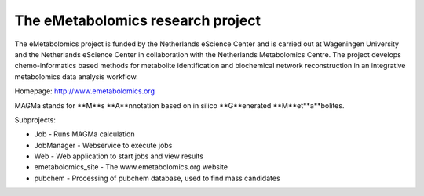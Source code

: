 The eMetabolomics research project
==================================

The eMetabolomics project is funded by the Netherlands eScience Center and is carried out at Wageningen University and the Netherlands eScience Center in collaboration with the Netherlands Metabolomics Centre. The project develops chemo-informatics based methods for metabolite identification and biochemical network reconstruction in an integrative metabolomics data analysis workflow.

Homepage: http://www.emetabolomics.org

MAGMa stands for **M**s **A**nnotation based on in silico **G**enerated **M**et**a**bolites. 

Subprojects:

- Job - Runs MAGMa calculation
- JobManager - Webservice to execute jobs
- Web - Web application to start jobs and view results
- emetabolomics_site - The www.emetabolomics.org website
- pubchem - Processing of pubchem database, used to find mass candidates


